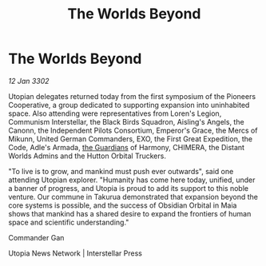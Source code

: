 :PROPERTIES:
:ID:       adcf4bcc-ba71-41e0-bb8d-20758033d3bb
:END:
#+title: The Worlds Beyond
#+filetags: :3302:galnet:

* The Worlds Beyond

/12 Jan 3302/

Utopian delegates returned today from the first symposium of the Pioneers Cooperative, a group dedicated to supporting expansion into uninhabited space. Also attending were representatives from Loren's Legion, Communism Interstellar, the Black Birds Squadron, Aisling's Angels, the Canonn, the Independent Pilots Consortium, Emperor's Grace, the Mercs of Mikunn, United German Commanders, EXO, the First Great Expedition, the Code, Adle's Armada, [[id:f57cff55-3348-45ea-b76f-d0eaa3c68165][the Guardians]] of Harmony, CHIMERA, the Distant Worlds Admins and the Hutton Orbital Truckers. 

"To live is to grow, and mankind must push ever outwards", said one attending Utopian explorer. "Humanity has come here today, unified, under a banner of progress, and Utopia is proud to add its support to this noble venture. Our commune in Takurua demonstrated that expansion beyond the core systems is possible, and the success of Obsidian Orbital in Maia shows that mankind has a shared desire to expand the frontiers of human space and scientific understanding." 

Commander Gan 

Utopia News Network | Interstellar Press
